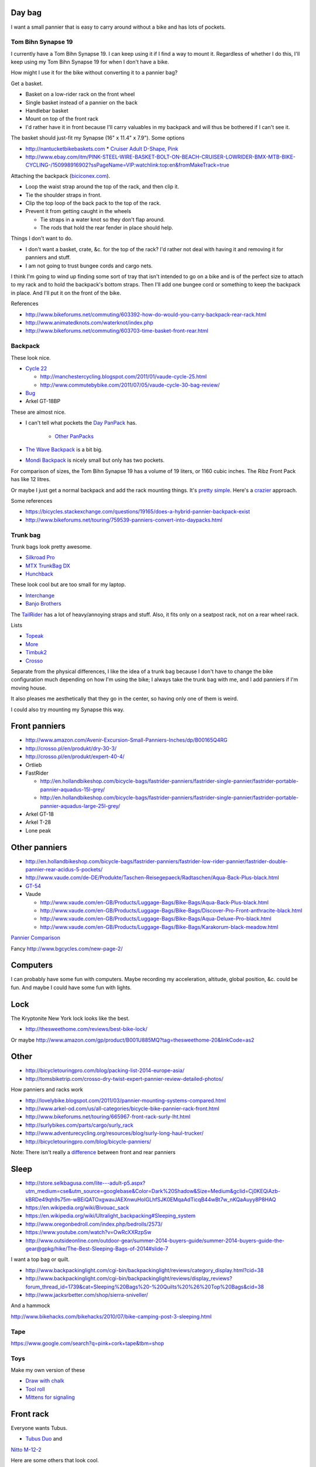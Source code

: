 Day bag
-----------
I want a small pannier that is easy to carry around without a bike
and has lots of pockets.

Tom Bihn Synapse 19
~~~~~~~~~~~~~~~~~~~~~~
I currently have a Tom Bihn Synapse 19. I can keep using it if I find
a way to mount it.
Regardless of whether I do this,
I'll keep using my Tom Bihn Synapse 19 for when I don't have a bike.

How might I use it for the bike without converting it to a pannier bag?

Get a basket.

* Basket on a low-rider rack on the front wheel
* Single basket instead of a pannier on the back
* Handlebar basket
* Mount on top of the front rack
* I'd rather have it in front because I'll carry valuables in my backpack
  and will thus be bothered if I can't see it.

The basket should just-fit my Synapse (16" x 11.4" x 7.9"). Some options

* http://nantucketbikebaskets.com
  * `Cruiser Adult D-Shape, Pink <http://www.nantucketbikebaskets.com/index.php?page=shop.product_details&flypage=flypage.tpl&product_id=76&category_id=13&option=com_virtuemart&Itemid=3>`_
* http://www.ebay.com/itm/PINK-STEEL-WIRE-BASKET-BOLT-ON-BEACH-CRUISER-LOWRIDER-BMX-MTB-BIKE-CYCLING-/150998916902?ssPageName=VIP:watchlink:top:en&fromMakeTrack=true


Attaching the backpack
(`biciconex.com <http://www.instructables.com/id/Backpack-on-a-Bike/?ALLSTEPS>`_).

* Loop the waist strap around the top of the rack, and then clip it.
* Tie the shoulder straps in front.
* Clip the top loop of the back pack to the top of the rack.
* Prevent it from getting caught in the wheels

  * Tie straps in a water knot so they don't flap around.
  * The rods that hold the rear fender in place should help.

Things I don't want to do.

* I don't want a basket, crate, &c. for the top of the rack?
  I'd rather not deal with having it and removing it for panniers and stuff.
* I am not going to trust bungee cords and cargo nets.

I think I'm going to wind up finding some sort of tray that isn't intended
to go on a bike and is of the perfect size to attach to my rack and to hold
the backpack's bottom straps. Then I'll add one bungee cord or something to
keep the backpack in place. And I'll put it on the front of the bike.

References

* http://www.bikeforums.net/commuting/603392-how-do-would-you-carry-backpack-rear-rack.html
* http://www.animatedknots.com/waterknot/index.php
* http://www.bikeforums.net/commuting/603703-time-basket-front-rear.html

Backpack
~~~~~~~~~~~
These look nice.

* `Cycle 22 <http://www.vaude.com/de-DE/Produkte/Taschen-Reisegepaeck/Radtaschen/Cycle-22-black-red.html>`_

  * http://manchestercycling.blogspot.com/2011/01/vaude-cycle-25.html
  * http://www.commutebybike.com/2011/07/05/vaude-cycle-30-bag-review/

* `Bug <http://www.arkel-od.com/us/all-categories/laptop-bicycle-pannier/bug-cummuting-bag.html>`_
* Arkel GT-18BP

These are almost nice.

* I can't tell what pockets the `Day PanPack <http://www.panpack.com/daypack.html>`_ has.
 
   * `Other PanPacks <http://www.panpack.com/product.html>`_

* `The Wave Backpack <http://www.newlooxs.nl/en/producten/rugzakken/the-wave-backpack/5381/>`_
  is a bit big.
* `Mondi Backpack <http://www.newlooxs.nl/en/producten/rugzakken/mondi-backpack/5052/>`_
  is nicely small but only has two pockets.

For comparison of sizes, the Tom Bihn Synapse 19 has a volume of 19 liters,
or 1160 cubic inches. The Ribz Front Pack has like 12 litres.

Or maybe I just get a normal backpack and add the rack mounting things.
It's `pretty simple <http://www.instructables.com/id/Backpack-panniers-that-are-still-backpacks/>`_.
Here's a `crazier <http://moz.geek.nz/mozbike/ride/nz-2004/12-12-buller/nztour-buller-12-moz.html>`_ approach.


Some references

* https://bicycles.stackexchange.com/questions/19165/does-a-hybrid-pannier-backpack-exist
* http://www.bikeforums.net/touring/759539-panniers-convert-into-daypacks.html

Trunk bag
~~~~~~~~~~~
Trunk bags look pretty awesome.

* `Silkroad Pro <http://www.vaude.com/de-DE/Produkte/Taschen-Reisegepaeck/Silkroad-Plus-black.html>`_
* `MTX TrunkBag DX <http://bicyclehabitat.com/product/topeak-mtx-trunkbag-dx-46836-1.htm>`_
* `Hunchback <http://www.rei.com/product/847603/timbuk2-hunchback-rack-trunk#tab-specs>`_

These look cool but are too small for my laptop.

* `Interchange <http://bicyclehabitat.com/product/bontrager-interchange-rear-trunk-bag-179325-1.htm>`_
* `Banjo Brothers <http://banjobrothers.com/products/current/rack-top-bags/>`_

The `TailRider <http://www.arkel-od.com/us/all-categories/seat-bags-trunk-bags.html>`_
has a lot of heavy/annoying straps and stuff. Also, it fits only on a seatpost rack,
not on a rear wheel rack.

Lists

* `Topeak <http://mikesbikes.com/product-list/accessories-1109/packs-racks-baskets-1154/rack-top-bags-trunks-1164/>`_
* `More <http://bicyclehabitat.com/product-list/accessories-for-your-bike-1109/bags-baskets-1154/rack-top-bags-trunks-1164/>`_
* `Timbuk2 <http://www.timbuk2.com/hunchback-bike-rack-trunk-cooler-bag/446.html>`_
* `Crosso <http://crosso.pl/en/item/bicycle-equipment/>`_

Separate from the physical differences, I like the idea of a trunk bag because
I don't have to change the bike configuration much depending on how I'm using the
bike; I always take the trunk bag with me, and I add panniers if I'm moving house.

It also pleases me aesthetically that they go in the center, so having only
one of them is weird.

I could also try mounting my Synapse this way.

Front panniers
----------------------

* http://www.amazon.com/Avenir-Excursion-Small-Panniers-Inches/dp/B00165Q4RG
* http://crosso.pl/en/produkt/dry-30-3/
* http://crosso.pl/en/produkt/expert-40-4/
* Ortlieb
* FastRider

  * http://en.hollandbikeshop.com/bicycle-bags/fastrider-panniers/fastrider-single-pannier/fastrider-portable-pannier-aquadus-15l-grey/
  * http://en.hollandbikeshop.com/bicycle-bags/fastrider-panniers/fastrider-single-pannier/fastrider-portable-pannier-aquadus-large-25l-grey/

* Arkel GT-18
* Arkel T-28
* Lone peak

Other panniers
------------------

* http://en.hollandbikeshop.com/bicycle-bags/fastrider-panniers/fastrider-low-rider-pannier/fastrider-double-pannier-rear-acidus-5-pockets/
* http://www.vaude.com/de-DE/Produkte/Taschen-Reisegepaeck/Radtaschen/Aqua-Back-Plus-black.html
* `GT-54 <http://www.arkel-od.com/us/all-categories/touring-bike-bag/gt-54-grand-touring-pannier.html>`_
* Vaude

  * http://www.vaude.com/en-GB/Products/Luggage-Bags/Bike-Bags/Aqua-Back-Plus-black.html
  * http://www.vaude.com/en-GB/Products/Luggage-Bags/Bike-Bags/Discover-Pro-Front-anthracite-black.html
  * http://www.vaude.com/en-GB/Products/Luggage-Bags/Bike-Bags/Aqua-Deluxe-Pro-black.html
  * http://www.vaude.com/en-GB/Products/Luggage-Bags/Bike-Bags/Karakorum-black-meadow.html

`Pannier Comparison <http://www.lancerushing.com/bicycling/panniers.cfm>`_

Fancy http://www.bgcycles.com/new-page-2/

Computers
----------------------
I can probably have some fun with computers. Maybe recording my acceleration,
altitude, global position, &c. could be fun. And maybe I could have some fun
with lights.

Lock
----------------------
The Kryptonite New York lock looks like the best.

* http://thesweethome.com/reviews/best-bike-lock/

Or maybe http://www.amazon.com/gp/product/B001U885MQ?tag=thesweethome-20&linkCode=as2

Other
----------------------

* http://bicycletouringpro.com/blog/packing-list-2014-europe-asia/
* http://tomsbiketrip.com/crosso-dry-twist-expert-pannier-review-detailed-photos/

How panniers and racks work

* http://lovelybike.blogspot.com/2011/03/pannier-mounting-systems-compared.html
* http://www.arkel-od.com/us/all-categories/bicycle-bike-pannier-rack-front.html
* http://www.bikeforums.net/touring/665967-front-rack-surly-lht.html
* http://surlybikes.com/parts/cargo/surly_rack
* http://www.adventurecycling.org/resources/blog/surly-long-haul-trucker/
* http://bicycletouringpro.com/blog/bicycle-panniers/

Note: There isn't really a
`difference <http://www.bikeforums.net/touring/187734-difference-between-front-rear-panniers.html>`_
between front and rear panniers


Sleep
----------------------

* http://store.selkbagusa.com/lite---adult-p5.aspx?utm_medium=cse&utm_source=googlebase&Color=Dark%20Shadow&Size=Medium&gclid=Cj0KEQiAzb-kBRDe49qh9s75m-wBEiQATOxgwavJAEXnwuHoIGLhfSJK0EMqaAdTicqB44wBt7w_nKQaAuyy8P8HAQ
* https://en.wikipedia.org/wiki/Bivouac_sack
* https://en.wikipedia.org/wiki/Ultralight_backpacking#Sleeping_system
* http://www.oregonbedroll.com/index.php/bedrolls/2573/
* https://www.youtube.com/watch?v=OwRcXXRzpSw
* http://www.outsideonline.com/outdoor-gear/summer-2014-buyers-guide/summer-2014-buyers-guide-the-gear@gpkg/hike/The-Best-Sleeping-Bags-of-2014#slide-7

I want a top bag or quilt.

* http://www.backpackinglight.com/cgi-bin/backpackinglight/reviews/category_display.html?cid=38
* http://www.backpackinglight.com/cgi-bin/backpackinglight/reviews/display_reviews?forum_thread_id=1739&cat=Sleeping%20Bags%20-%20Quilts%20%26%20Top%20Bags&cid=38
* http://www.jacksrbetter.com/shop/sierra-sniveller/

And a hammock

http://www.bikehacks.com/bikehacks/2010/07/bike-camping-post-3-sleeping.html

Tape
~~~~~~~~~~~~~~~

https://www.google.com/search?q=pink+cork+tape&tbm=shop

Toys
~~~~~~~~~~~~~~~~~~
Make my own version of these

* `Draw with chalk <http://chalktrail.com/products/>`_
* `Tool roll <https://www.etsy.com/listing/101133679/bike-tool-roll-brown-with-black-strap>`_
* `Mittens for signaling <http://www.doppelganger.jp/option/da050_051gl/>`_


Front rack
-------------------
Everyone wants Tubus.

* `Tubus Duo <http://www.tubus.com/product.php?xn=17>`_ and
`Nitto M-12-2 <http://biketouringnews.com/touring-bike-accessories/bags-panniers/nitto-m-12-2-front-rack/>`_

Here are some others that look cool.

* `Old Man Mountain Pioneer <http://www.oldmanmountain.com/Pages/RackPages/FrontRacks.html>`_
  
  * https://groups.google.com/forum/#!topic/surlylht/Uh0u6YD7znk

* http://store.velo-orange.com/index.php/accessories/racks-decaleurs/campeur-front-rack.html

But these look fancy.

* `Bruce Gordon <http://brucegordoncycles.bigcartel.com/product/front-mountain-rack>`_
* `Robert Beckman <http://robertbeckmandesigns.net/>`_
